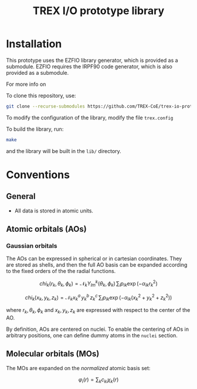 #+TITLE: TREX I/O prototype library

* Installation
  This prototype uses the EZFIO library generator, which is provided as a
  submodule. EZFIO requires the IRPF90 code generator, which is also provided as
  a submodule.

  For more info on

  To clone this repository, use:

  #+BEGIN_SRC bash
git clone --recurse-submodules https://github.com/TREX-CoE/trex-io-prototype
  #+END_SRC

  To modify the configuration of the library, modify the file =trex.config=

  To build the library, run:

  #+BEGIN_SRC bash
make
  #+END_SRC

  and the library will be built in the =lib/= directory.


* Conventions

** General

   - All data is stored in atomic units.
  
** Atomic orbitals (AOs)
   
*** Gaussian orbitals

    The AOs can be expressed in spherical or in cartesian coordinates.
    They are stored as shells, and then the full AO basis can be
    expanded according to the fixed orders of the the radial functions.

    \[ chi_k(r_k,\theta_k,\phi_k) = \mathcal{N}_k Y^k_{lm}(\theta_k,\phi_k)\, \sum_i p_{ik} \exp(-\alpha_{ik} r_k^2) \]

    \[ chi_k(x_k,y_k,z_k) = \mathcal{N}_k x_k^a\, y_k^b\, z_k^c\, \sum_i p_{ik} \exp(-\alpha_{ik} (x_k^2+y_k^2+z_k^2) ) \]

    where $r_k, \theta_k, \phi_k$ and $x_k, y_k, z_k$ are expressed
    with respect to the center of the AO.
    
    By definition, AOs are centered on nuclei. To enable the centering
    of AOs in arbitrary positions, one can define dummy atoms in the
    =nuclei= section.

** Molecular orbitals (MOs)
   
   The MOs are expanded on the /normalized/ atomic basis set:

   \[ \varphi_i(r) = \sum_k c_{ki} \chi_k(r) \]
